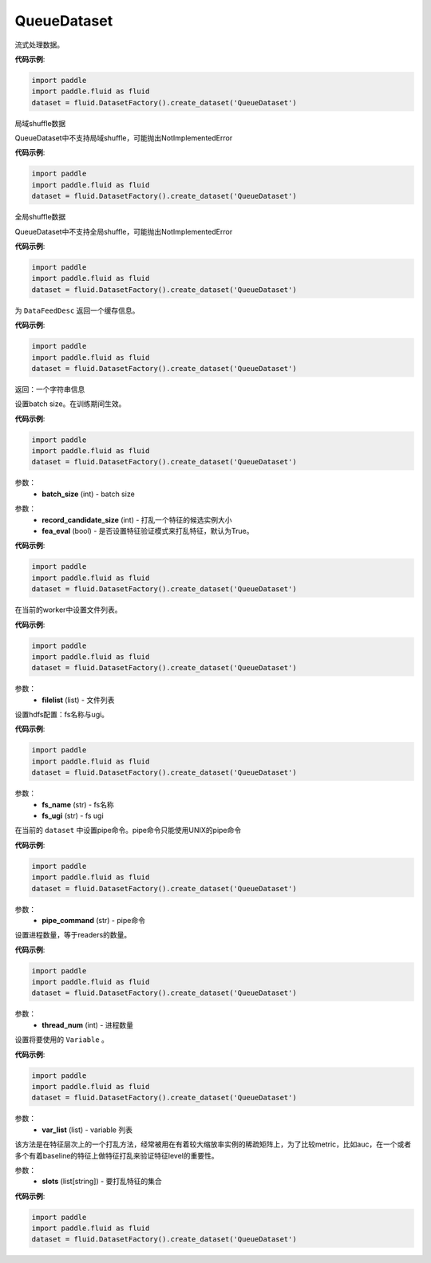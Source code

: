 .. _cn_api_fluid_dataset_QueueDataset:

QueueDataset
-------------------------------

.. py:class:: paddle.fluid.dataset.QueueDataset




流式处理数据。

**代码示例**:

.. code-block:: python

    import paddle
    import paddle.fluid as fluid
    dataset = fluid.DatasetFactory().create_dataset('QueueDataset')

.. py:method:: local_shuffle()

局域shuffle数据

QueueDataset中不支持局域shuffle，可能抛出NotImplementedError

**代码示例**:

.. code-block:: python

    import paddle
    import paddle.fluid as fluid
    dataset = fluid.DatasetFactory().create_dataset('QueueDataset')

.. py:method:: global_shuffle(fleet=None)

全局shuffle数据

QueueDataset中不支持全局shuffle，可能抛出NotImplementedError

**代码示例**:

.. code-block:: python

    import paddle
    import paddle.fluid as fluid
    dataset = fluid.DatasetFactory().create_dataset('QueueDataset')

.. py:method:: desc()

为 ``DataFeedDesc`` 返回一个缓存信息。

**代码示例**:

.. code-block:: python

    import paddle
    import paddle.fluid as fluid
    dataset = fluid.DatasetFactory().create_dataset('QueueDataset')

返回：一个字符串信息

.. py:method:: set_batch_size(batch_size)

设置batch size。在训练期间生效。

**代码示例**:

.. code-block:: python

    import paddle
    import paddle.fluid as fluid
    dataset = fluid.DatasetFactory().create_dataset('QueueDataset')

参数：
    - **batch_size** (int) - batch size

.. py:method:: set_fea_eval(record_candidate_size,fea_eval)

参数：
    - **record_candidate_size** (int) - 打乱一个特征的候选实例大小
    - **fea_eval** (bool) - 是否设置特征验证模式来打乱特征，默认为True。

**代码示例**:

.. code-block:: python

    import paddle
    import paddle.fluid as fluid
    dataset = fluid.DatasetFactory().create_dataset('QueueDataset')

.. py:method:: set_filelist(filelist)

在当前的worker中设置文件列表。

**代码示例**:

.. code-block:: python

    import paddle
    import paddle.fluid as fluid
    dataset = fluid.DatasetFactory().create_dataset('QueueDataset')

参数：
    - **filelist** (list) - 文件列表

.. py:method:: set_hdfs_config(fs_name, fs_ugi)

设置hdfs配置：fs名称与ugi。

**代码示例**:

.. code-block:: python

    import paddle
    import paddle.fluid as fluid
    dataset = fluid.DatasetFactory().create_dataset('QueueDataset')

参数：
    - **fs_name** (str) - fs名称
    - **fs_ugi** (str) - fs ugi

.. py:method:: set_pipe_command(pipe_coommand)

在当前的 ``dataset`` 中设置pipe命令。pipe命令只能使用UNIX的pipe命令

**代码示例**:

.. code-block:: python

    import paddle
    import paddle.fluid as fluid
    dataset = fluid.DatasetFactory().create_dataset('QueueDataset')

参数：
    - **pipe_command** (str) - pipe命令

.. py:method:: set_thread(thread_num)

设置进程数量，等于readers的数量。

**代码示例**:

.. code-block:: python

    import paddle
    import paddle.fluid as fluid
    dataset = fluid.DatasetFactory().create_dataset('QueueDataset')

参数：
    - **thread_num** (int) - 进程数量

.. py:method:: set_use_var(var_list)

设置将要使用的 ``Variable`` 。

**代码示例**:

.. code-block:: python

    import paddle
    import paddle.fluid as fluid
    dataset = fluid.DatasetFactory().create_dataset('QueueDataset')

参数：
    - **var_list** (list) - variable 列表

.. py:method:: slots_shuffle(slots)

该方法是在特征层次上的一个打乱方法，经常被用在有着较大缩放率实例的稀疏矩阵上，为了比较metric，比如auc，在一个或者多个有着baseline的特征上做特征打乱来验证特征level的重要性。

参数：
    - **slots** (list[string]) - 要打乱特征的集合

**代码示例**:

.. code-block:: python

    import paddle
    import paddle.fluid as fluid
    dataset = fluid.DatasetFactory().create_dataset('QueueDataset')

